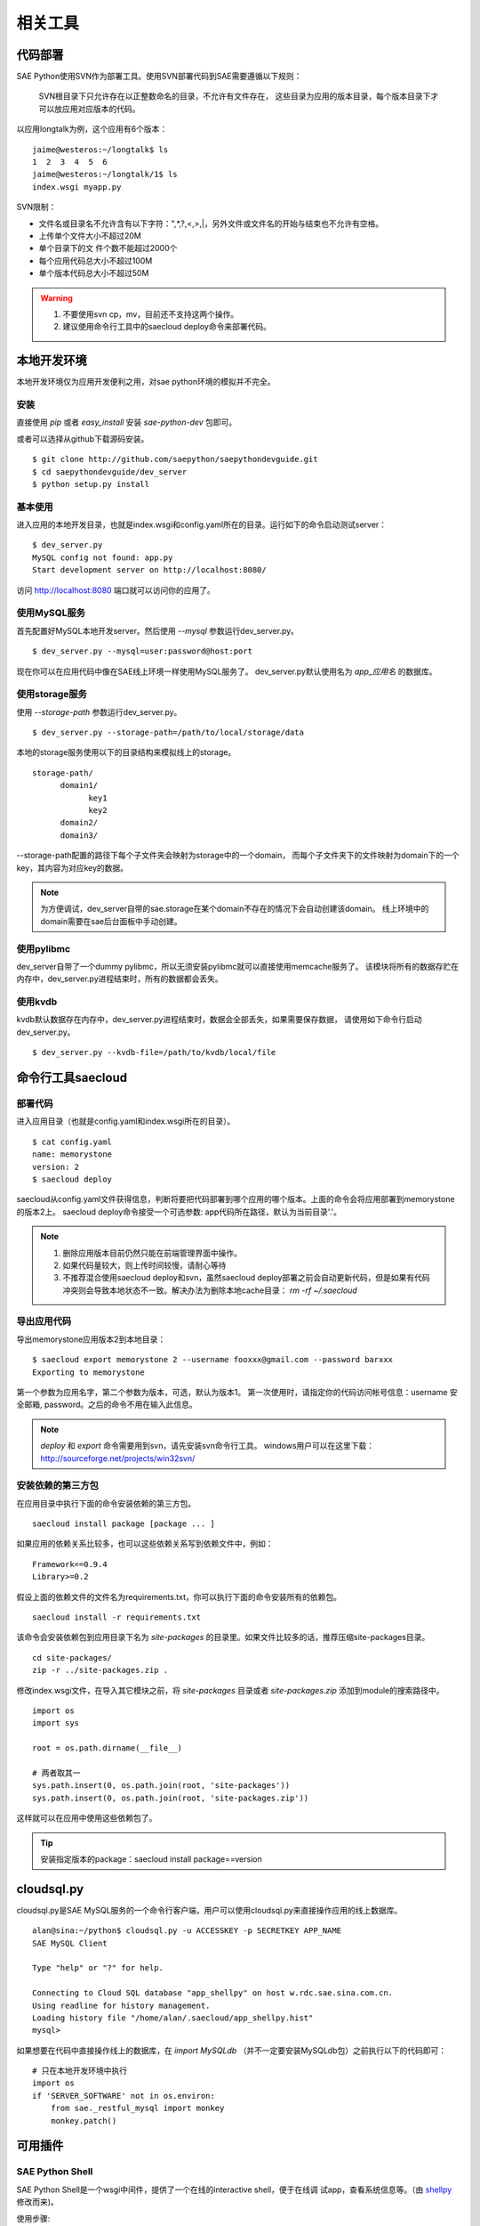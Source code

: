 相关工具
==============

代码部署
------------

SAE Python使用SVN作为部署工具。使用SVN部署代码到SAE需要遵循以下规则：

    SVN根目录下只允许存在以正整数命名的目录，不允许有文件存在，
    这些目录为应用的版本目录，每个版本目录下才可以放应用对应版本的代码。

以应用longtalk为例，这个应用有6个版本： ::
  
        jaime@westeros:~/longtalk$ ls
        1  2  3  4  5  6
        jaime@westeros:~/longtalk/1$ ls
        index.wsgi myapp.py

SVN限制： 

- 文件名或目录名不允许含有以下字符：",*,?,<,>,|，另外文件或文件名的开始与结束也不允许有空格。
- 上传单个文件大小不超过20M
- 单个目录下的文 件个数不能超过2000个
- 每个应用代码总大小不超过100M
- 单个版本代码总大小不超过50M

.. warning::
   
   1. 不要使用svn cp，mv，目前还不支持这两个操作。
   2. 建议使用命令行工具中的saecloud deploy命令来部署代码。

本地开发环境
--------------

本地开发环境仅为应用开发便利之用，对sae python环境的模拟并不完全。

安装
~~~~~~~~~

直接使用 `pip` 或者 `easy_install` 安装 `sae-python-dev` 包即可。

或者可以选择从github下载源码安装。

::

    $ git clone http://github.com/saepython/saepythondevguide.git
    $ cd saepythondevguide/dev_server
    $ python setup.py install

基本使用
~~~~~~~~~~

进入应用的本地开发目录，也就是index.wsgi和config.yaml所在的目录。运行如下的命令启动测试server： ::

    $ dev_server.py 
    MySQL config not found: app.py
    Start development server on http://localhost:8080/

访问 http://localhost:8080 端口就可以访问你的应用了。

使用MySQL服务
~~~~~~~~~~~~~~

首先配置好MySQL本地开发server。然后使用 `--mysql` 参数运行dev_server.py。 ::

    $ dev_server.py --mysql=user:password@host:port

现在你可以在应用代码中像在SAE线上环境一样使用MySQL服务了。
dev_server.py默认使用名为 `app_应用名` 的数据库。

使用storage服务
~~~~~~~~~~~~~~~~

使用 `--storage-path` 参数运行dev_server.py。 ::

    $ dev_server.py --storage-path=/path/to/local/storage/data

本地的storage服务使用以下的目录结构来模拟线上的storage。 ::

    storage-path/
          domain1/
                key1
                key2
          domain2/
          domain3/

--storage-path配置的路径下每个子文件夹会映射为storage中的一个domain，
而每个子文件夹下的文件映射为domain下的一个key，其内容为对应key的数据。

.. note::

    为方便调试，dev_server自带的sae.storage在某个domain不存在的情况下会自动创建该domain。
    线上环境中的domain需要在sae后台面板中手动创建。

使用pylibmc
~~~~~~~~~~~~~

dev_server自带了一个dummy pylibmc，所以无须安装pylibmc就可以直接使用memcache服务了。
该模块将所有的数据存贮在内存中，dev_server.py进程结束时，所有的数据都会丢失。

使用kvdb
~~~~~~~~~~~~~

kvdb默认数据存在内存中，dev_server.py进程结束时，数据会全部丢失，如果需要保存数据，
请使用如下命令行启动dev_server.py。 ::

    $ dev_server.py --kvdb-file=/path/to/kvdb/local/file


.. _howto-use-sae-python-with-virtualenv:

命令行工具saecloud
--------------------

部署代码
~~~~~~~~~~

进入应用目录（也就是config.yaml和index.wsgi所在的目录）。  ::

    $ cat config.yaml 
    name: memorystone
    version: 2
    $ saecloud deploy

saecloud从config.yaml文件获得信息，判断将要把代码部署到哪个应用的哪个版本。上面的命令会将应用部署到memorystone的版本2上。
saecloud deploy命令接受一个可选参数: app代码所在路径，默认为当前目录'.'。

.. note::

   1. 删除应用版本目前仍然只能在前端管理界面中操作。
   2. 如果代码量较大，则上传时间较慢，请耐心等待
   3. 不推荐混合使用saecloud deploy和svn，虽然saecloud deploy部署之前会自动更新代码，但是如果有代码冲突则会导致本地状态不一致。解决办法为删除本地cache目录： `rm -rf ~/.saecloud`

导出应用代码
~~~~~~~~~~~~~~

导出memorystone应用版本2到本地目录： ::

    $ saecloud export memorystone 2 --username fooxxx@gmail.com --password barxxx
    Exporting to memorystone

第一个参数为应用名字，第二个参数为版本，可选，默认为版本1。 第一次使用时，请指定你的代码访问帐号信息：username 安全邮箱, password。之后的命令不用在输入此信息。

.. note::

   `deploy` 和 `export` 命令需要用到svn，请先安装svn命令行工具。
   windows用户可以在这里下载：http://sourceforge.net/projects/win32svn/

安装依赖的第三方包
~~~~~~~~~~~~~~~~~~

在应用目录中执行下面的命令安装依赖的第三方包。 ::

    saecloud install package [package ... ]

如果应用的依赖关系比较多，也可以这些依赖关系写到依赖文件中，例如： ::

    Framework==0.9.4
    Library>=0.2

假设上面的依赖文件的文件名为requirements.txt，你可以执行下面的命令安装所有的依赖包。 ::

    saecloud install -r requirements.txt

该命令会安装依赖包到应用目录下名为 `site-packages` 的目录里。如果文件比较多的话，推荐压缩site-packages目录。 ::

    cd site-packages/
    zip -r ../site-packages.zip .

修改index.wsgi文件，在导入其它模块之前，将 `site-packages` 目录或者 `site-packages.zip` 
添加到module的搜索路径中。 ::

    import os
    import sys

    root = os.path.dirname(__file__)

    # 两者取其一
    sys.path.insert(0, os.path.join(root, 'site-packages'))
    sys.path.insert(0, os.path.join(root, 'site-packages.zip'))

这样就可以在应用中使用这些依赖包了。

.. tip::

   安装指定版本的package：saecloud install package==version

.. _cloudsql.py:

cloudsql.py
-------------

cloudsql.py是SAE MySQL服务的一个命令行客户端，用户可以使用cloudsql.py来直接操作应用的线上数据库。 ::

    alan@sina:~/python$ cloudsql.py -u ACCESSKEY -p SECRETKEY APP_NAME
    SAE MySQL Client

    Type "help" or "?" for help.

    Connecting to Cloud SQL database "app_shellpy" on host w.rdc.sae.sina.com.cn.
    Using readline for history management.
    Loading history file "/home/alan/.saecloud/app_shellpy.hist"
    mysql>

如果想要在代码中直接操作线上的数据库，在 `import MySQLdb`  （并不一定要安装MySQLdb包）之前执行以下的代码即可： ::

    # 只在本地开发环境中执行
    import os
    if 'SERVER_SOFTWARE' not in os.environ:
        from sae._restful_mysql import monkey
        monkey.patch()

可用插件
--------------

SAE Python Shell
~~~~~~~~~~~~~~~~~~~~~~~~~~~~

SAE Python Shell是一个wsgi中间件，提供了一个在线的interactive shell，便于在线调
试app，查看系统信息等。（由 shellpy_ 修改而来)。

.. _shellpy: http://code.google.com/p/google-app-engine-samples/source/browse/trunk/shell/shell.py


..  py:class:: ShellMiddleware(app, password=None)
    :module: sae.ext.shell

    app: 你的应用callable

    password: 可选，登录shell时需要输入的口令，用于保护shell不被非法访问。


使用步骤:

- 该插件需要使用 `memcache` 服务，请事先开启。

- 修改index.wsgi，启用shell插件，示例如下::

    import sae
    from sae.ext.shell import ShellMiddleware

    def app(environ, start_response):
        status = '200 OK'
        response_headers = [('Content-type', 'text/plain')]
        start_response(status, response_headers)
        return ["Hello, world!"]

    application = sae.create_wsgi_app(ShellMiddleware(app))

- 访问地址 https://<your-app-name>.sinaapp.com/_sae/shell ，根据提示输入你设置的口令

- 或者你也可以在命令行下面使用 `saecloud shell <your-app-name> [-p PASSWORD]` 来访问在线shell。 ::

    alan@sina:~/shellpy$ saecloud shell pylabs -proot
    Python 2.7.3 (default, Mar 27 2013, 18:11:21) 
    [GCC 4.4.6 20120305 (Red Hat 4.4.6-4)]
    Type "help", "copyright", "credits" or "license" for more information.

    >>> 

..  warning::

    测试期间请谨慎使用，建议不使用时从源码中注释掉此shell。
